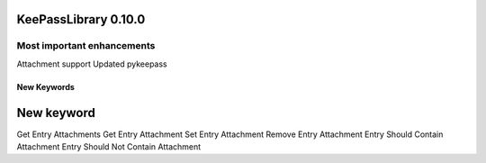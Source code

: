 =====================
KeePassLibrary 0.10.0
=====================

Most important enhancements
===========================

Attachment support
Updated pykeepass

New Keywords
------------

==================================
        New keyword
==================================
Get Entry Attachments
Get Entry Attachment
Set Entry Attachment
Remove Entry Attachment
Entry Should Contain Attachment
Entry Should Not Contain Attachment